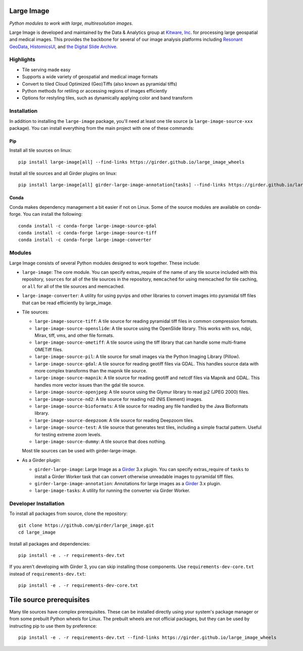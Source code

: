 Large Image
===========

|build-status| |codecov-io| |license-badge| |doi-badge| |pypi-badge|

.. |build-status| image:: https://img.shields.io/circleci/build/github/girder/large_image.svg
    :target: https://circleci.com/gh/girder/large_image
    :alt: Build Status

.. |license-badge| image:: https://img.shields.io/badge/license-Apache%202-blue.svg
    :target: https://raw.githubusercontent.com/girder/large_image/master/LICENSE
    :alt: License

.. |codecov-io| image:: https://img.shields.io/codecov/c/github/girder/large_image.svg
   :target: https://codecov.io/github/girder/large_image?branch=master
   :alt: codecov.io

.. |doi-badge| image:: https://img.shields.io/badge/DOI-10.5281%2Fzenodo.4723355-blue
   :target: https://zenodo.org/badge/latestdoi/45569214

.. |pypi-badge| image:: https://img.shields.io/pypi/v/large-image.svg?logo=python&logoColor=white
   :target: https://pypi.org/project/large-image/

*Python modules to work with large, multiresolution images.*

Large Image is developed and maintained by the Data & Analytics group at `Kitware, Inc <https://kitware.com>`_. for processing large geospatial and medical images. This provides the backbone for several of our image analysis platforms including `Resonant GeoData <https://github.com/ResonantGeoData/ResonantGeoData>`_, `HistomicsUI <https://github.com/DigitalSlideArchive/HistomicsUI>`_, and `the Digital Slide Archive <https://digitalslidearchive.github.io/digital_slide_archive/>`_.


Highlights
----------

- Tile serving made easy
- Supports a wide variety of geospatial and medical image formats
- Convert to tiled Cloud Optimized (Geo)Tiffs (also known as pyramidal tiffs)
- Python methods for retiling or accessing regions of images efficiently
- Options for restyling tiles, such as dynamically applying color and band transform


Installation
------------

In addition to installing the ``large-image`` package, you'll need at least one tile source (a ``large-image-source-xxx`` package).   You can install everything from the main project with one of these commands:

Pip
~~~

Install all tile sources on linux::

    pip install large-image[all] --find-links https://girder.github.io/large_image_wheels

Install all tile sources and all Girder plugins on linux::

    pip install large-image[all] girder-large-image-annotation[tasks] --find-links https://girder.github.io/large_image_wheels


Conda
~~~~~

Conda makes dependency management a bit easier if not on Linux. Some of the source modules are available on conda-forge. You can install the following::

    conda install -c conda-forge large-image-source-gdal
    conda install -c conda-forge large-image-source-tiff
    conda install -c conda-forge large-image-converter


Modules
-------

Large Image consists of several Python modules designed to work together.  These include:

- ``large-image``: The core module.
  You can specify extras_require of the name of any tile source included with this repository, ``sources`` for all of the tile sources in the repository, ``memcached`` for using memcached for tile caching, or ``all`` for all of the tile sources and memcached.

- ``large-image-converter``: A utility for using pyvips and other libraries to convert images into pyramidal tiff files that can be read efficiently by large_image.

- Tile sources:

  - ``large-image-source-tiff``: A tile source for reading pyramidal tiff files in common compression formats.

  - ``large-image-source-openslide``: A tile source using the OpenSlide library.  This works with svs, ndpi, Mirax, tiff, vms, and other file formats.

  - ``large-image-source-ometiff``: A tile source using the tiff library that can handle some multi-frame OMETiff files.

  - ``large-image-source-pil``: A tile source for small images via the Python Imaging Library (Pillow).

  - ``large-image-source-gdal``: A tile source for reading geotiff files via GDAL.  This handles source data with more complex transforms than the mapnik tile source.

  - ``large-image-source-mapnik``: A tile source for reading geotiff and netcdf files via Mapnik and GDAL.  This handles more vector issues than the gdal tile source.

  - ``large-image-source-openjpeg``: A tile source using the Glymur library to read jp2 (JPEG 2000) files.

  - ``large-image-source-nd2``: A tile source for reading nd2 (NIS Element) images.

  - ``large-image-source-bioformats``: A tile source for reading any file handled by the Java Bioformats library.

  - ``large-image-source-deepzoom``: A tile source for reading Deepzoom tiles.

  - ``large-image-source-test``: A tile source that generates test tiles, including a simple fractal pattern.  Useful for testing extreme zoom levels.

  - ``large-image-source-dummy``: A tile source that does nothing.

  Most tile sources can be used with girder-large-image.

- As a Girder plugin:

  - ``girder-large-image``: Large Image as a Girder_ 3.x plugin.
    You can specify extras_require of ``tasks`` to install a Girder Worker task that can convert otherwise unreadable images to pyramidal tiff files.

  - ``girder-large-image-annotation``: Annotations for large images as a Girder_ 3.x plugin.

  - ``large-image-tasks``: A utility for running the converter via Girder Worker.


Developer Installation
----------------------

To install all packages from source, clone the repository::

    git clone https://github.com/girder/large_image.git
    cd large_image

Install all packages and dependencies::

    pip install -e . -r requirements-dev.txt

If you aren't developing with Girder 3, you can skip installing those components.  Use ``requirements-dev-core.txt`` instead of ``requirements-dev.txt``::

    pip install -e . -r requirements-dev-core.txt


Tile source prerequisites
=========================

Many tile sources have complex prerequisites.  These can be installed directly using your system's package manager or from some prebuilt Python wheels for Linux.  The prebuilt wheels are not official packages, but they can be used by instructing pip to use them by preference::

    pip install -e . -r requirements-dev.txt --find-links https://girder.github.io/large_image_wheels


.. _Girder: https://github.com/girder/girder
